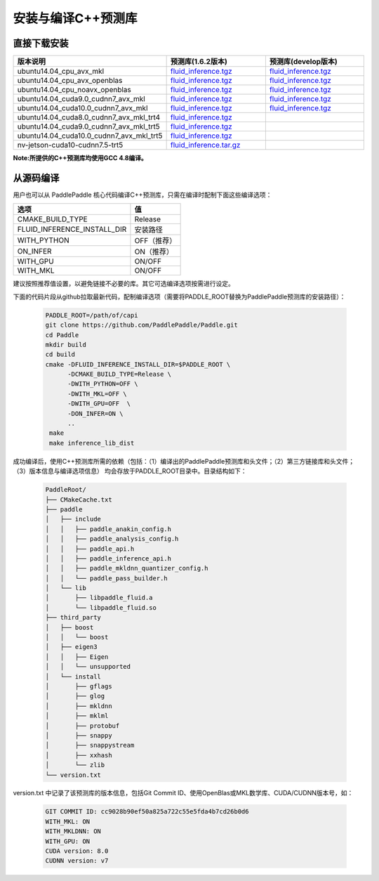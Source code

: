.. _install_or_build_cpp_inference_lib:

安装与编译C++预测库
===========================

直接下载安装
-------------

..  csv-table:: 
    :header: "版本说明", "预测库(1.6.2版本)", "预测库(develop版本)"
    :widths: 3, 2, 2

    "ubuntu14.04_cpu_avx_mkl", "`fluid_inference.tgz <https://paddle-inference-lib.bj.bcebos.com/1.6.2-cpu-avx-mkl/fluid_inference.tgz>`_", "`fluid_inference.tgz <https://paddle-inference-lib.bj.bcebos.com/latest-cpu-avx-mkl/fluid_inference.tgz>`_"
    "ubuntu14.04_cpu_avx_openblas", "`fluid_inference.tgz <https://paddle-inference-lib.bj.bcebos.com/1.6.2-cpu-avx-openblas/fluid_inference.tgz>`_", "`fluid_inference.tgz <https://paddle-inference-lib.bj.bcebos.com/latest-cpu-avx-openblas/fluid_inference.tgz>`_"
    "ubuntu14.04_cpu_noavx_openblas", "`fluid_inference.tgz <https://paddle-inference-lib.bj.bcebos.com/1.6.2-cpu-noavx-openblas/fluid_inference.tgz>`_", "`fluid_inference.tgz <https://paddle-inference-lib.bj.bcebos.com/latest-cpu-noavx-openblas/fluid_inference.tgz>`_"
    "ubuntu14.04_cuda9.0_cudnn7_avx_mkl", "`fluid_inference.tgz <https://paddle-inference-lib.bj.bcebos.com/1.6.2-gpu-cuda9-cudnn7-avx-mkl/fluid_inference.tgz>`_", "`fluid_inference.tgz <https://paddle-inference-lib.bj.bcebos.com/latest-gpu-cuda9-cudnn7-avx-mkl/fluid_inference.tgz>`_"
    "ubuntu14.04_cuda10.0_cudnn7_avx_mkl", "`fluid_inference.tgz <https://paddle-inference-lib.bj.bcebos.com/1.6.2-gpu-cuda10-cudnn7-avx-mkl/fluid_inference.tgz>`_", "`fluid_inference.tgz <https://paddle-inference-lib.bj.bcebos.com/latest-gpu-cuda10-cudnn7-avx-mkl/fluid_inference.tgz>`_"
    "ubuntu14.04_cuda8.0_cudnn7_avx_mkl_trt4", "`fluid_inference.tgz <https://paddle-inference-lib.bj.bcebos.com/1.6.2-gpu-cuda8-cudnn7-avx-mkl-trt4/fluid_inference.tgz>`_", 
    "ubuntu14.04_cuda9.0_cudnn7_avx_mkl_trt5", "`fluid_inference.tgz <https://paddle-inference-lib.bj.bcebos.com/1.6.2-gpu-cuda9-cudnn7-avx-mkl-trt5/fluid_inference.tgz>`_", 
    "ubuntu14.04_cuda10.0_cudnn7_avx_mkl_trt5", "`fluid_inference.tgz <https://paddle-inference-lib.bj.bcebos.com/1.6.2-gpu-cuda10-cudnn7-avx-mkl-trt5/fluid_inference.tgz>`_", 
    "nv-jetson-cuda10-cudnn7.5-trt5", "`fluid_inference.tar.gz <https://paddle-inference-lib.bj.bcebos.com/1.6.2-nv-jetson-cuda10-cudnn7.5-trt5/fluid_inference.tar.gz>`_", 

**Note:所提供的C++预测库均使用GCC 4.8编译。**

从源码编译
----------
用户也可以从 PaddlePaddle 核心代码编译C++预测库，只需在编译时配制下面这些编译选项：

============================  =============
选项                           值
============================  =============
CMAKE_BUILD_TYPE              Release
FLUID_INFERENCE_INSTALL_DIR   安装路径
WITH_PYTHON                   OFF（推荐）
ON_INFER                      ON（推荐）
WITH_GPU                      ON/OFF
WITH_MKL                      ON/OFF
============================  =============

建议按照推荐值设置，以避免链接不必要的库。其它可选编译选项按需进行设定。

下面的代码片段从github拉取最新代码，配制编译选项（需要将PADDLE_ROOT替换为PaddlePaddle预测库的安装路径）：

  .. code-block:: bash

     PADDLE_ROOT=/path/of/capi
     git clone https://github.com/PaddlePaddle/Paddle.git
     cd Paddle
     mkdir build
     cd build
     cmake -DFLUID_INFERENCE_INSTALL_DIR=$PADDLE_ROOT \
           -DCMAKE_BUILD_TYPE=Release \
           -DWITH_PYTHON=OFF \
           -DWITH_MKL=OFF \
           -DWITH_GPU=OFF  \
           -DON_INFER=ON \
           ..
      make
      make inference_lib_dist

成功编译后，使用C++预测库所需的依赖（包括：（1）编译出的PaddlePaddle预测库和头文件；（2）第三方链接库和头文件；（3）版本信息与编译选项信息）
均会存放于PADDLE_ROOT目录中。目录结构如下：

  .. code-block:: text

     PaddleRoot/
     ├── CMakeCache.txt
     ├── paddle
     │   ├── include
     │   │   ├── paddle_anakin_config.h
     │   │   ├── paddle_analysis_config.h
     │   │   ├── paddle_api.h
     │   │   ├── paddle_inference_api.h
     │   │   ├── paddle_mkldnn_quantizer_config.h
     │   │   └── paddle_pass_builder.h
     │   └── lib
     │       ├── libpaddle_fluid.a
     │       └── libpaddle_fluid.so
     ├── third_party
     │   ├── boost
     │   │   └── boost
     │   ├── eigen3
     │   │   ├── Eigen
     │   │   └── unsupported
     │   └── install
     │       ├── gflags
     │       ├── glog
     │       ├── mkldnn
     │       ├── mklml
     │       ├── protobuf
     │       ├── snappy
     │       ├── snappystream
     │       ├── xxhash
     │       └── zlib
     └── version.txt

version.txt 中记录了该预测库的版本信息，包括Git Commit ID、使用OpenBlas或MKL数学库、CUDA/CUDNN版本号，如：

  .. code-block:: text

     GIT COMMIT ID: cc9028b90ef50a825a722c55e5fda4b7cd26b0d6
     WITH_MKL: ON
     WITH_MKLDNN: ON
     WITH_GPU: ON
     CUDA version: 8.0
     CUDNN version: v7
